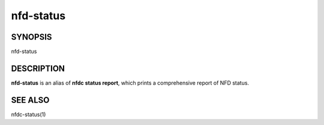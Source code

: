 nfd-status
==========

SYNOPSIS
--------
| nfd-status

DESCRIPTION
-----------
**nfd-status** is an alias of **nfdc status report**, which prints a comprehensive report of NFD status.

SEE ALSO
--------
nfdc-status(1)
